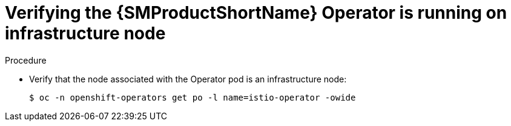 // Module included in the following assemblies:
//
// * service_mesh/v2x/installing-ossm.adoc

:_content-type: PROCEDURE
[id="ossm-confirm-operator-infrastructure-node_{context}"]
= Verifying the {SMProductShortName} Operator is running on infrastructure node

.Procedure

* Verify that the node associated with the Operator pod is an infrastructure node:
+
[source,terminal]
----
$ oc -n openshift-operators get po -l name=istio-operator -owide
----
